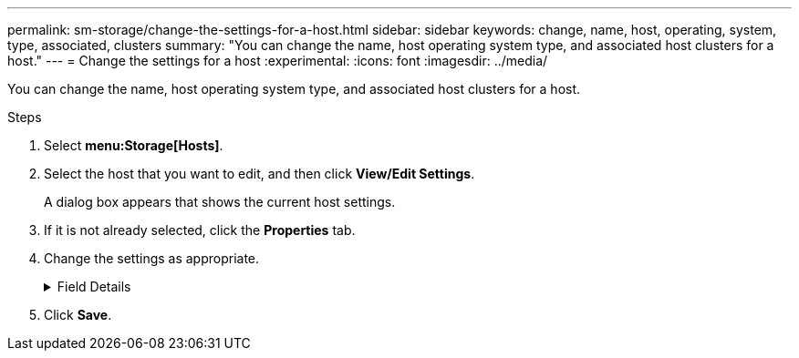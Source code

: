 ---
permalink: sm-storage/change-the-settings-for-a-host.html
sidebar: sidebar
keywords: change, name, host, operating, system, type, associated, clusters
summary: "You can change the name, host operating system type, and associated host clusters for a host."
---
= Change the settings for a host
:experimental:
:icons: font
:imagesdir: ../media/

[.lead]
You can change the name, host operating system type, and associated host clusters for a host.

.Steps

. Select *menu:Storage[Hosts]*.
. Select the host that you want to edit, and then click *View/Edit Settings*.
+
A dialog box appears that shows the current host settings.

. If it is not already selected, click the *Properties* tab.
. Change the settings as appropriate.
+
.Field Details
[%collapsible]

====
[cols="1a,3a",options="header"]
|===
| Setting| Description
a|
Name
a|
You can change the user-supplied name of the host. Specifying a name for the host is required.
a|
Associated host cluster
a|
You can choose one of the following options:

 ** *None* -- The host remains a standalone host. If the host was associated to a host cluster, the system removes the host from the cluster.
 ** *<Host Cluster>* -- The system associates the host to the selected cluster.

a|
Host operating system type
a|
You can change the type of operating system running on the host you defined.
|===
====
. Click *Save*.
